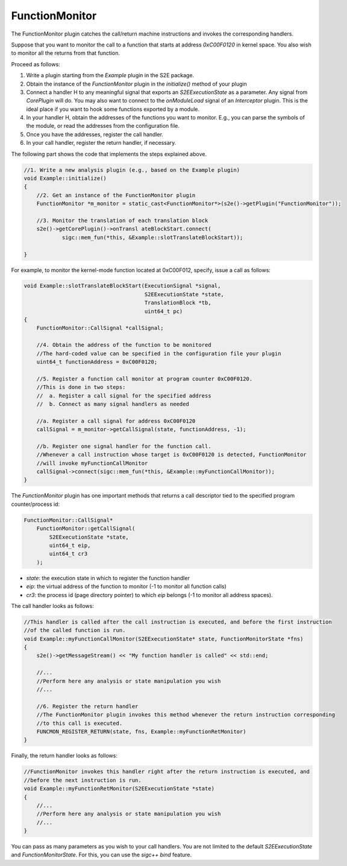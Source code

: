 ===============
FunctionMonitor
===============

The FunctionMonitor plugin catches the call/return machine instructions and invokes the corresponding handlers.

Suppose that you want to monitor the call to a function that starts at address `0xC00F0120` in kernel space.
You also wish to monitor all the returns from that function.

Proceed as follows:

1. Write a plugin starting from the `Example`  plugin in the S2E package.
2. Obtain the instance of the `FunctionMonitor` plugin in the `initialize()`  method of your plugin
3. Connect a handler H to any meaningful signal that exports an `S2EExecutionState`  as a parameter.
   Any signal from `CorePlugin`  will do. You may also want to connect to the `onModuleLoad` signal of
   an `Interceptor` plugin. This is the ideal place if you want to hook some  functions exported by a module.
4. In your handler H, obtain the addresses of the functions you want to monitor. E.g., you can parse the symbols
   of the module, or read the addresses from the configuration file.
5. Once you have the addresses, register the call handler.
6. In your call handler, register the return handler, if necessary.

The following part shows the code that implements the steps explained above.


.. code-block:: c

    //1. Write a new analysis plugin (e.g., based on the Example plugin)
    void Example::initialize()
    {
        //2. Get an instance of the FunctionMonitor plugin
        FunctionMonitor *m_monitor = static_cast<FunctionMonitor*>(s2e()->getPlugin("FunctionMonitor"));

        //3. Monitor the translation of each translation block
        s2e()->getCorePlugin()->onTransl ateBlockStart.connect(
                sigc::mem_fun(*this, &Example::slotTranslateBlockStart));

    }


For example, to monitor the kernel-mode function located at 0xC00F012, specify, issue a call as follows:


.. code-block:: c

    void Example::slotTranslateBlockStart(ExecutionSignal *signal,
                                          S2EExecutionState *state,
                                          TranslationBlock *tb,
                                          uint64_t pc)
    {
        FunctionMonitor::CallSignal *callSignal;

        //4. Obtain the address of the function to be monitored
        //The hard-coded value can be specified in the configuration file your plugin
        uint64_t functionAddress = 0xC00F0120;

        //5. Register a function call monitor at program counter 0xC00F0120.
        //This is done in two steps:
        //  a. Register a call signal for the specified address
        //  b. Connect as many signal handlers as needed

        //a. Register a call signal for address 0xC00F0120
        callSignal = m_monitor->getCallSignal(state, functionAddress, -1);

        //b. Register one signal handler for the function call.
        //Whenever a call instruction whose target is 0xC00F0120 is detected, FunctionMonitor
        //will invoke myFunctionCallMonitor
        callSignal->connect(sigc::mem_fun(*this, &Example::myFunctionCallMonitor));
    }

The `FunctionMonitor` plugin has one important methods that returns a call descriptor tied to the specified
program counter/process id:

.. code-block:: c

    FunctionMonitor::CallSignal*
        FunctionMonitor::getCallSignal(
            S2EExecutionState *state,
            uint64_t eip,
            uint64_t cr3
        );

* `state`: the execution state in which to register the function handler
* `eip`: the virtual address of the function to monitor (-1 to monitor all function calls)
* `cr3`: the process id (page directory pointer) to which `eip` belongs (-1 to monitor all address spaces).


The call handler looks as follows:

.. code-block:: c

    //This handler is called after the call instruction is executed, and before the first instruction
    //of the called function is run.
    void Example::myFunctionCallMonitor(S2EExecutionState* state, FunctionMonitorState *fns)
    {
        s2e()->getMessageStream() << "My function handler is called" << std::end;

        //...
        //Perform here any analysis or state manipulation you wish
        //...

        //6. Register the return handler
        //The FunctionMonitor plugin invokes this method whenever the return instruction corresponding
        //to this call is executed.
        FUNCMON_REGISTER_RETURN(state, fns, Example::myFunctionRetMonitor)
    }


Finally, the return handler looks as follows:

.. code-block:: c

    //FunctionMonitor invokes this handler right after the return instruction is executed, and
    //before the next instruction is run.
    void Example::myFunctionRetMonitor(S2EExecutionState *state)
    {
        //...
        //Perform here any analysis or state manipulation you wish
        //...
    }

You can pass as many parameters as you wish to your call handlers. You are not limited to the default
`S2EExecutionState` and `FunctionMonitorState`. For this, you can use the `sigc++`  `bind`  feature.
